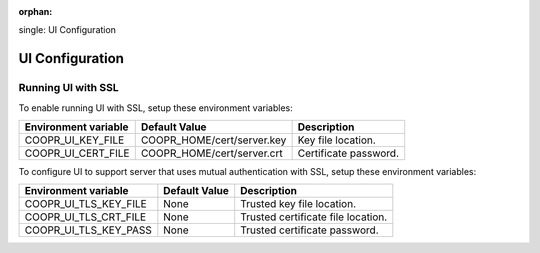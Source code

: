 ..
   Copyright © 2012-2014 Cask Data, Inc.

   Licensed under the Apache License, Version 2.0 (the "License");
   you may not use this file except in compliance with the License.
   You may obtain a copy of the License at

       http://www.apache.org/licenses/LICENSE-2.0

   Unless required by applicable law or agreed to in writing, software
   distributed under the License is distributed on an "AS IS" BASIS,
   WITHOUT WARRANTIES OR CONDITIONS OF ANY KIND, either express or implied.
   See the License for the specific language governing permissions and
   limitations under the License.

:orphan:

.. index::
single: UI Configuration

================
UI Configuration
================

Running UI with SSL
^^^^^^^^^^^^^^^^^^^^^^^

To enable running UI with SSL, setup these environment variables:

====================================     ==========================    =======================================
   Environment variable                     Default Value                     Description
====================================     ==========================    =======================================
COOPR_UI_KEY_FILE                        COOPR_HOME/cert/server.key     Key file location.
COOPR_UI_CERT_FILE                       COOPR_HOME/cert/server.crt     Certificate password.
====================================     ==========================    =======================================

To configure UI to support server that uses mutual authentication with SSL, setup these environment variables:

====================================     ==========================    =======================================
   Environment variable                     Default Value                     Description
====================================     ==========================    =======================================
COOPR_UI_TLS_KEY_FILE                       None                        Trusted key file location.
COOPR_UI_TLS_CRT_FILE                       None                        Trusted certificate file location.
COOPR_UI_TLS_KEY_PASS                       None                        Trusted certificate password.
====================================     ==========================    =======================================
